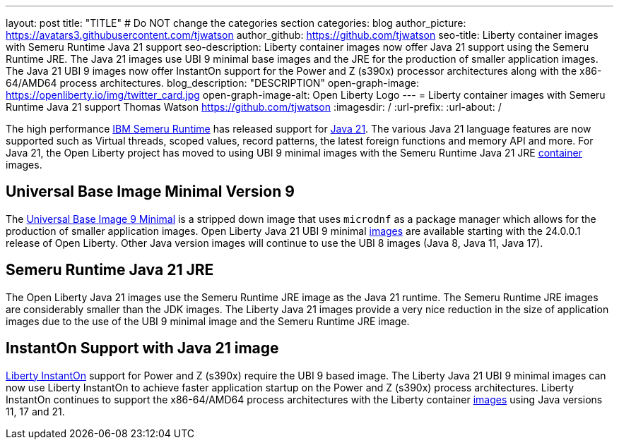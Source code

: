 ---
layout: post
title: "TITLE"
# Do NOT change the categories section
categories: blog
author_picture: https://avatars3.githubusercontent.com/tjwatson
author_github: https://github.com/tjwatson
seo-title: Liberty container images with Semeru Runtime Java 21 support
seo-description: Liberty container images now offer Java 21 support using the Semeru Runtime JRE. The Java 21 images use UBI 9 minimal base images and the JRE for the production of smaller application images. The Java 21 UBI 9 images now offer InstantOn support for the Power and Z (s390x) processor architectures along with the x86-64/AMD64 process architectures. 
blog_description: "DESCRIPTION"
open-graph-image: https://openliberty.io/img/twitter_card.jpg
open-graph-image-alt: Open Liberty Logo
---
= Liberty container images with Semeru Runtime Java 21 support
Thomas Watson <https://github.com/tjwatson>
:imagesdir: /
:url-prefix:
:url-about: /

The high performance link:https://developer.ibm.com/languages/java/semeru-runtimes[IBM Semeru Runtime] has released support for link:https://community.ibm.com/community/user/wasdevops/blogs/tony-renaud/2024/01/11/ibm-semeru-runtime-open-edition-2101-is-out-today[Java 21]. The various Java 21 language features are now supported such as Virtual threads, scoped values, record patterns, the latest foreign functions and memory API and more. For Java 21, the Open Liberty project has moved to using UBI 9 minimal images with the Semeru Runtime Java 21 JRE link:https://github.com/ibmruntimes/semeru-containers[container] images.

== Universal Base Image Minimal Version 9
The link:https://catalog.redhat.com/software/containers/ubi9/ubi-minimal/615bd9b4075b022acc111bf5[Universal Base Image 9 Minimal] is a stripped down image that uses `microdnf` as a package manager which allows for the production of smaller application images. Open Liberty Java 21 UBI 9 minimal link:https://github.com/OpenLiberty/ci.docker/blob/main/docs/icr-images.md[images] are available starting with the 24.0.0.1 release of Open Liberty. Other Java version images will continue to use the UBI 8 images (Java 8, Java 11, Java 17).

== Semeru Runtime Java 21 JRE
The Open Liberty Java 21 images use the Semeru Runtime JRE image as the Java 21 runtime. The Semeru Runtime JRE images are considerably smaller than the JDK images. The Liberty Java 21 images provide a very nice reduction in the size of application images due to the use of the UBI 9 minimal image and the Semeru Runtime JRE image.

== InstantOn Support with Java 21 image
link:https://openliberty.io/docs/latest/instanton.html[Liberty InstantOn] support for Power and Z (s390x) require the UBI 9 based image. The Liberty Java 21 UBI 9 minimal images can now use Liberty InstantOn to achieve faster application startup on the Power and Z (s390x) process architectures. Liberty InstantOn continues to support the x86-64/AMD64 process architectures with the Liberty container link:https://github.com/OpenLiberty/ci.docker/blob/main/docs/icr-images.md[images] using Java versions 11, 17 and 21.

// // // // // // // //
// LINKS
//
// OpenLiberty.io site links:
// link:/guides/microprofile-rest-client.html[Consuming RESTful Java microservices]
// 
// Off-site links:
// link:https://openapi-generator.tech/docs/installation#jar[Download Instructions]
//
// // // // // // // //

